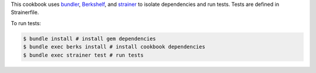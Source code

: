 .. The contents of this file are included in multiple topics.
.. This file should not be changed in a way that hinders its ability to appear in multiple documentation sets.

This cookbook uses `bundler <http://gembundler.com/>`_, `Berkshelf <http://berkshelf.com/>`_, and `strainer <https://github.com/customink/strainer>`_ to isolate dependencies and run tests. Tests are defined in Strainerfile.

To run tests:

.. code-block:: bash

   $ bundle install # install gem dependencies
   $ bundle exec berks install # install cookbook dependencies
   $ bundle exec strainer test # run tests
